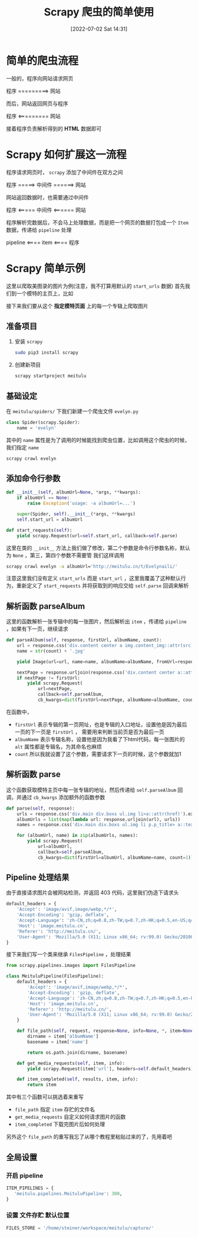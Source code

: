 #+OPTIONS: author:nil ^:{}
#+HUGO_BASE_DIR: ../../ChiniBlogs
#+HUGO_SECTION: posts/2022/07
#+HUGO_CUSTOM_FRONT_MATTER: :toc true
#+HUGO_AUTO_SET_LASTMOD: t
#+HUGO_DRAFT: false
#+DATE: [2022-07-02 Sat 14:31]
#+HUGO_TAGS: Scrapy 爬虫 Scrapy
#+HUGO_CATEGORIES: Python



#+title: Scrapy 爬虫的简单使用
* 简单的爬虫流程
一般的，程序向网站请求网页
#+begin_center
程序 =========> 网站
#+end_center
而后，网站返回网页与程序
#+begin_center
程序 <========= 网站
#+end_center
接着程序负责解析得到的 *HTML* 数据即可
* Scrapy 如何扩展这一流程
程序请求网页时， =scrapy= 添加了中间件在双方之间
#+begin_center
程序 =====> 中间件 ======> 网站
#+end_center
网站返回数据时，也需要通过中间件
#+begin_center
程序 <===== 中间件 <====== 网站
#+end_center

程序解析完数据后，不会马上处理数据，而是把一个网页的数据打包成一个 =Item= 数据，传递给 =pipeline= 处理
#+begin_center
pipeline <==== item <==== 程序
#+end_center
* Scrapy 简单示例
这里以爬取美图录的图片为例(注意，我不打算用默认的 =start_urls= 数据)
首先我们到一个模特的主页上，比如

#+DOWNLOADED: screenshot @ 2022-04-10 20:13:21
[[file:images/Scrapy_简单示例/2022-04-10_20-13-21_screenshot.png]]
接下来我们要从这个 *指定模特页面* 上的每一个专辑上爬取图片

** 准备项目
1. 安装 =scrapy=
   #+begin_src bash
     sudo pip3 install scrapy
   #+end_src

2. 创建新项目
   #+begin_src bash
     scrapy startproject meitulu
   #+end_src   
** 基础设定
在 =meitulu/spiders/= 下我们新建一个爬虫文件 =evelyn.py=
#+begin_src python
  class Spider(scrapy.Spider):
      name = 'evelyn'

#+end_src

其中的 =name= 属性是为了调用的时候能找到爬虫位置，比如调用这个爬虫的时候，我们指定 =name=
#+begin_src bash
  scrapy crawl evelyn
#+end_src

** 添加命令行参数
#+begin_src python
  def __init__(self, albumUrl=None, *args, **kwargs):
      if albumUrl == None:
          raise Exception('usage: -a albumUrl=...')

      super(Spider, self).__init__(*args, **kwargs)
      self.start_url = albumUrl

  def start_requests(self):
      yield scrapy.Request(url=self.start_url, callback=self.parse)

#+end_src

这里在类的 =__init__= 方法上我们做了修改，第二个参数是命令行参数名称，默认为 =None= ，第三，第四个参数不需要管
我们这样调用
#+begin_src bash
  scrapy crawl evelyn -a albumUrl='http://meitulu.cn/t/Evelynaili/'
#+end_src

注意这里我们没有定义 =start_urls= 而是 =start_url= ，这里我覆盖了这种默认行为，重新定义了 =start_requests= 
并将获取到的响应交给 =self.parse= 回调来解析

** 解析函数 parseAlbum
这里的函数解析一张专辑中的每一张图片，然后解析出 =item= ，传递给 =pipeline= ，如果有下一页，继续请求
#+begin_src python
  def parseAlbum(self, response, firstUrl, albumName, count):
      url = response.css('div.content center a img.content_img::attr(src)').extract_first()
      name = str(count) + '.jpg'

      yield Image(url=url, name=name, albumName=albumName, fromUrl=response.url)

      nextPage = response.urljoin(response.css('div.content center a::attr(href)').extract_first())
      if nextPage != firstUrl:
          yield scrapy.Request(
              url=nextPage,
              callback=self.parseAlbum,
              cb_kwargs=dict(firstUrl=nextPage, albumName=albumName, count=count+1))
#+end_src
在函数中，
- =firstUrl=
  表示专辑的第一页网址，也是专辑的入口地址，设置他是因为最后一页的下一页是 =firstUrl= ，
  需要用来判断当前页是否为最后一页
- =albumName=
  表示专辑名称，设置他是因为我看了下html代码，每一张图片的 =alt= 属性都是专辑名，为其命名也麻烦
- =count=
  所以我就设置了这个参数，需要请求下一页的时候，这个参数就加1
** 解析函数 parse
这个函数获取模特主页中每一张专辑的地址，然后传递给 =self.parseAlbum= 回调，并通过 =cb_kwargs= 添加额外的函数参数
#+begin_src python
  def parse(self, response):
      urls = response.css('div.main div.boxs ul.img li>a::attr(href)').extract()
      albumUrls = list(map(lambda url: response.urljoin(url), urls))
      names = response.css('div.main div.boxs ul.img li p.p_title> a::text').extract()

      for (albumUrl, name) in zip(albumUrls, names):
          yield scrapy.Request(
              url=albumUrl,
              callback=self.parseAlbum,
              cb_kwargs=dict(firstUrl=albumUrl, albumName=name, count=1))

#+end_src

** Pipeline 处理结果
由于直接请求图片会被网站检测，并返回 403 代码，这里我们伪造下请求头
#+begin_src python
  default_headers = {
      'Accept': 'image/avif,image/webp,*/*',
      'Accept-Encoding': 'gzip, deflate',
      'Accept-Language': 'zh-CN,zh;q=0.8,zh-TW;q=0.7,zh-HK;q=0.5,en-US;q=0.3,en;q=0.2',
      'Host': 'image.meitulu.cn',
      'Referer': 'http://meitulu.cn/',
      'User-Agent': 'Mozilla/5.0 (X11; Linux x86_64; rv:99.0) Gecko/20100101 Firefox/99.0'
  }
#+end_src

接下来我们写一个类来继承 =FilesPipeline= ，处理结果
#+begin_src python
from scrapy.pipelines.images import FilesPipeline

class MeituluPipeline(FilesPipeline):
    default_headers = {
        'Accept': 'image/avif,image/webp,*/*',
        'Accept-Encoding': 'gzip, deflate',
        'Accept-Language': 'zh-CN,zh;q=0.8,zh-TW;q=0.7,zh-HK;q=0.5,en-US;q=0.3,en;q=0.2',
        'Host': 'image.meitulu.cn',
        'Referer': 'http://meitulu.cn/',
        'User-Agent': 'Mozilla/5.0 (X11; Linux x86_64; rv:99.0) Gecko/20100101 Firefox/99.0'
    }
    
    def file_path(self, request, response=None, info=None, *, item=None):
        dirname = item['albumName']
        basename = item['name']
        
        return os.path.join(dirname, basename)

    def get_media_requests(self, item, info):
        yield scrapy.Request(item['url'], headers=self.default_headers)

    def item_completed(self, results, item, info):
        return item
#+end_src

其中有三个函数可以挑选着来重写
- =file_path=
  指定 =item= 存贮的文件名
- =get_media_requests=
  自定义如何请求图片的函数
- =item_completed=
  下载完图片后如何处理
另外这个 =file_path= 的重写我忘了从哪个教程里粘贴过来的了，先用着吧
** 全局设置
*** 开启 pipeline
#+begin_src python
  ITEM_PIPELINES = {
     'meitulu.pipelines.MeituluPipeline': 300,
  }

#+end_src

*** 设置 文件存贮 默认位置
#+begin_src python
  FILES_STORE = '/home/steiner/workspace/meitulu/capture/'
#+end_src